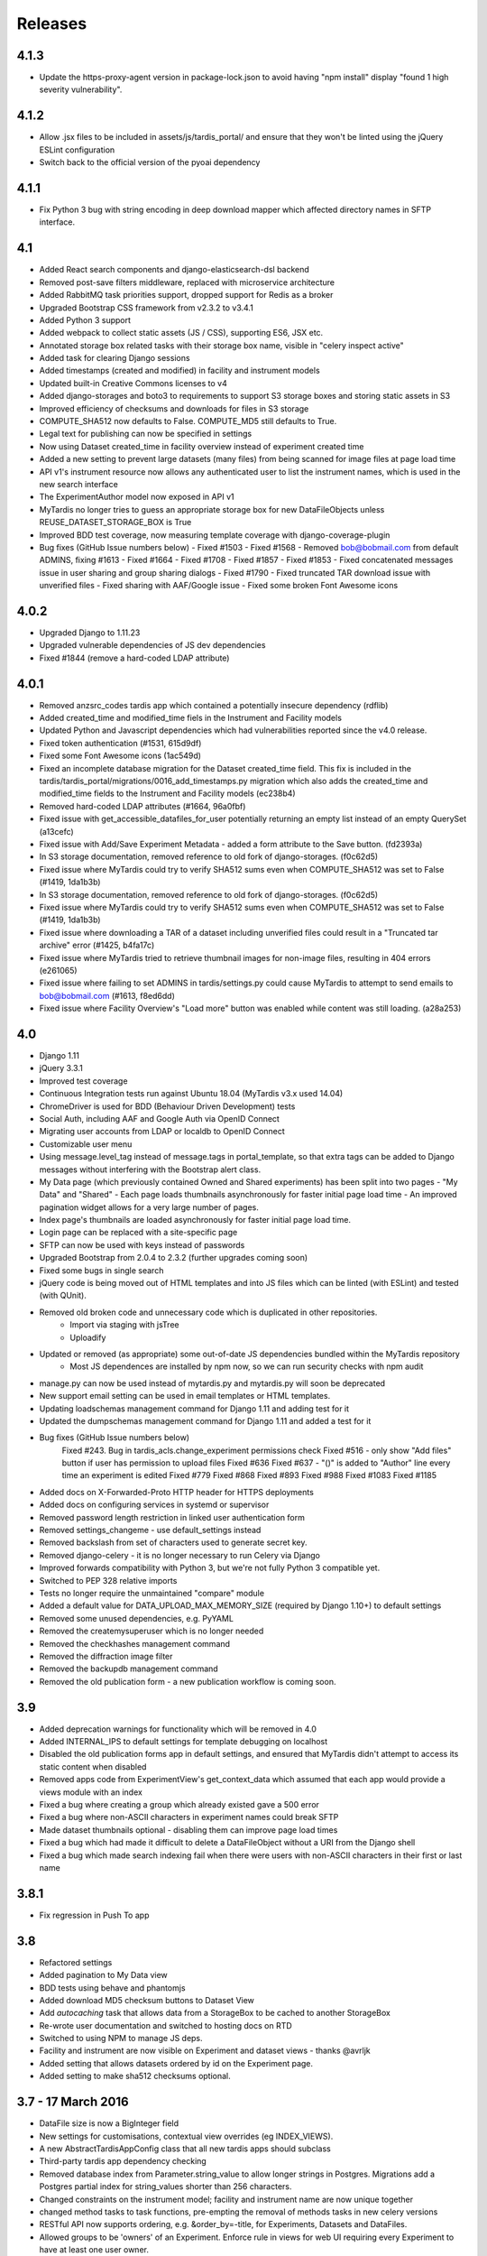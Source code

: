 Releases
========

4.1.3
-----
* Update the https-proxy-agent version in package-lock.json to avoid having
  "npm install" display "found 1 high severity vulnerability".

4.1.2
-----
* Allow .jsx files to be included in assets/js/tardis_portal/ and ensure that
  they won't be linted using the jQuery ESLint configuration
* Switch back to the official version of the pyoai dependency

4.1.1
-----
* Fix Python 3 bug with string encoding in deep download mapper
  which affected directory names in SFTP interface.

4.1
---
* Added React search components and django-elasticsearch-dsl backend
* Removed post-save filters middleware, replaced with microservice architecture
* Added RabbitMQ task priorities support, dropped support for Redis as a broker
* Upgraded Bootstrap CSS framework from v2.3.2 to v3.4.1
* Added Python 3 support
* Added webpack to collect static assets (JS / CSS), supporting ES6, JSX etc.
* Annotated storage box related tasks with their storage box name, visible
  in "celery inspect active"
* Added task for clearing Django sessions
* Added timestamps (created and modified) in facility and instrument models
* Updated built-in Creative Commons licenses to v4
* Added django-storages and boto3 to requirements to support S3 storage boxes
  and storing static assets in S3
* Improved efficiency of checksums and downloads for files in S3 storage
* COMPUTE_SHA512 now defaults to False. COMPUTE_MD5 still defaults to True.
* Legal text for publishing can now be specified in settings
* Now using Dataset created_time in facility overview instead of experiment
  created time
* Added a new setting to prevent large datasets (many files) from being scanned
  for image files at page load time
* API v1's instrument resource now allows any authenticated user to list the
  instrument names, which is used in the new search interface
* The ExperimentAuthor model now exposed in API v1
* MyTardis no longer tries to guess an appropriate storage box for new
  DataFileObjects unless REUSE_DATASET_STORAGE_BOX is True
* Improved BDD test coverage, now measuring template coverage with
  django-coverage-plugin
* Bug fixes (GitHub Issue numbers below)
  - Fixed #1503
  - Fixed #1568
  - Removed bob@bobmail.com from default ADMINS, fixing #1613
  - Fixed #1664
  - Fixed #1708
  - Fixed #1857
  - Fixed #1853
  - Fixed concatenated messages issue in user sharing and group sharing dialogs
  - Fixed #1790
  - Fixed truncated TAR download issue with unverified files
  - Fixed sharing with AAF/Google issue
  - Fixed some broken Font Awesome icons

4.0.2
-----
* Upgraded Django to 1.11.23
* Upgraded vulnerable dependencies of JS dev dependencies
* Fixed #1844 (remove a hard-coded LDAP attribute)

4.0.1
-----
* Removed anzsrc_codes tardis app which contained a potentially insecure dependency (rdflib)
* Added created_time and modified_time fiels in the Instrument and Facility models
* Updated Python and Javascript dependencies which had vulnerabilities reported since the v4.0 release.
* Fixed token authentication (#1531, 615d9df)
* Fixed some Font Awesome icons (1ac549d)
* Fixed an incomplete database migration for the Dataset created_time field. This fix is included in the tardis/tardis_portal/migrations/0016_add_timestamps.py migration which also adds the created_time and modified_time fields to the Instrument and Facility models (ec238b4)
* Removed hard-coded LDAP attributes (#1664, 96a0fbf)
* Fixed issue with get_accessible_datafiles_for_user potentially returning an empty list instead of an empty QuerySet (a13cefc)
* Fixed issue with Add/Save Experiment Metadata - added a form attribute to the Save button. (fd2393a)
* In S3 storage documentation, removed reference to old fork of django-storages. (f0c62d5)
* Fixed issue where MyTardis could try to verify SHA512 sums even when COMPUTE_SHA512 was set to False (#1419, 1da1b3b)
* In S3 storage documentation, removed reference to old fork of django-storages. (f0c62d5)
* Fixed issue where MyTardis could try to verify SHA512 sums even when COMPUTE_SHA512 was set to False (#1419, 1da1b3b)
* Fixed issue where downloading a TAR of a dataset including unverified files could result in a "Truncated tar archive" error (#1425, b4fa17c)
* Fixed issue where MyTardis tried to retrieve thumbnail images for non-image files, resulting in 404 errors (e261065)
* Fixed issue where failing to set ADMINS in tardis/settings.py could cause MyTardis to attempt to send emails to bob@bobmail.com (#1613, f8ed6dd)
* Fixed issue where Facility Overview's "Load more" button was enabled while content was still loading. (a28a253)

4.0
---
* Django 1.11
* jQuery 3.3.1
* Improved test coverage
* Continuous Integration tests run against Ubuntu 18.04 (MyTardis v3.x used 14.04)
* ChromeDriver is used for BDD (Behaviour Driven Development) tests
* Social Auth, including AAF and Google Auth via OpenID Connect
* Migrating user accounts from LDAP or localdb to OpenID Connect
* Customizable user menu
* Using message.level_tag instead of message.tags in portal_template, so that
  extra tags can be added to Django messages without interfering with the Bootstrap
  alert class.
* My Data page (which previously contained Owned and Shared experiments) has been split
  into two pages - "My Data" and "Shared"
  - Each page loads thumbnails asynchronously for faster initial page load time
  - An improved pagination widget allows for a very large number of pages.
* Index page's thumbnails are loaded asynchronously for faster initial page load time.
* Login page can be replaced with a site-specific page
* SFTP can now be used with keys instead of passwords
* Upgraded Bootstrap from 2.0.4 to 2.3.2 (further upgrades coming soon)
* Fixed some bugs in single search
* jQuery code is being moved out of HTML templates and into JS files which can be linted (with ESLint) and tested (with QUnit).
* Removed old broken code and unnecessary code which is duplicated in other repositories.
   - Import via staging with jsTree
   - Uploadify
* Updated or removed (as appropriate) some out-of-date JS dependencies bundled within the MyTardis repository
   - Most JS dependences are installed by npm now, so we can run security checks with npm audit
* manage.py can now be used instead of mytardis.py and mytardis.py will soon be deprecated
* New support email setting can be used in email templates or HTML templates.
* Updating loadschemas management command for Django 1.11 and adding test for it
* Updated the dumpschemas management command for Django 1.11 and added a test for it
* Bug fixes (GitHub Issue numbers below)
    Fixed #243. Bug in tardis_acls.change_experiment permissions check
    Fixed #516 - only show "Add files" button if user has permission to upload files
    Fixed #636
    Fixed #637 - "()" is added to "Author" line every time an experiment is edited
    Fixed #779
    Fixed #868
    Fixed #893
    Fixed #988
    Fixed #1083
    Fixed #1185
* Added docs on X-Forwarded-Proto HTTP header for HTTPS deployments
* Added docs on configuring services in systemd or supervisor
* Removed password length restriction in linked user authentication form
* Removed settings_changeme - use default_settings instead
* Removed backslash from set of characters used to generate secret key.
* Removed django-celery - it is no longer necessary to run Celery via Django
* Improved forwards compatibility with Python 3, but we're not fully Python 3 compatible yet.
* Switched to PEP 328 relative imports
* Tests no longer require the unmaintained "compare" module
* Added a default value for DATA_UPLOAD_MAX_MEMORY_SIZE (required by Django 1.10+) to default settings
* Removed some unused dependencies, e.g. PyYAML
* Removed the createmysuperuser which is no longer needed
* Removed the checkhashes management command
* Removed the diffraction image filter
* Removed the backupdb management command
* Removed the old publication form - a new publication workflow is coming soon.

3.9
---
* Added deprecation warnings for functionality which will be removed in 4.0
* Added INTERNAL_IPS to default settings for template debugging on localhost
* Disabled the old publication forms app in default settings, and ensured
  that MyTardis didn't attempt to access its static content when disabled
* Removed apps code from ExperimentView's get_context_data which assumed
  that each app would provide a views module with an index
* Fixed a bug where creating a group which already existed gave a 500 error
* Fixed a bug where non-ASCII characters in experiment names could break SFTP
* Made dataset thumbnails optional - disabling them can improve page load times
* Fixed a bug which had made it difficult to delete a DataFileObject without
  a URI from the Django shell
* Fixed a bug which made search indexing fail when there were users with
  non-ASCII characters in their first or last name

3.8.1
-----
* Fix regression in Push To app

3.8
---
* Refactored settings
* Added pagination to My Data view
* BDD tests using behave and phantomjs
* Added download MD5 checksum buttons to Dataset View
* Add `autocaching` task that allows data from a StorageBox to be cached to
  another StorageBox
* Re-wrote user documentation and switched to hosting docs on RTD
* Switched to using NPM to manage JS deps.
* Facility and instrument are now visible on Experiment and dataset views -
  thanks @avrljk
* Added setting that allows datasets ordered by id on the Experiment page.
* Added setting to make sha512 checksums optional.

3.7 - 17 March 2016
-------------------

* DataFile size is now a BigInteger field
* New settings for customisations, contextual view overrides (eg INDEX_VIEWS).
* A new AbstractTardisAppConfig class that all new tardis apps should subclass
* Third-party tardis app dependency checking
* Removed database index from Parameter.string_value to allow longer strings in
  Postgres. Migrations add a Postgres partial index for string_values shorter
  than 256 characters.
* Changed constraints on the instrument model; facility and instrument name are
  now unique together
* changed method tasks to task functions, pre-empting the removal of methods
  tasks in new celery versions
* RESTful API now supports ordering, e.g. &order_by=-title, for Experiments,
  Datasets and DataFiles.
* Allowed groups to be 'owners' of an Experiment. Enforce rule in views
  for web UI requiring every Experiment to have at least one user owner.
* Registration support updated for latest django-registration-redux package
* Speed-ups for dataset view page loading for datasets with large numbers of
  images.  The carousel is now limited to a maximum of 100 preview images.
* Reorganised and updated documentation


3.6 - 16 March 2015
-------------------

* removed legacy operations files (foreman, apache, uwsgi, etc)
* moved CI from Travis CI to Semaphore app
* removed buildout build system and setup.py dependency management
* build instructions in build.sh, using requirements.txt for dependencies now
* gunicorn instead of uwsgi
* updated Django to version 1.6.10
* removed migrations app
* renamed ``Dataset_File`` to ``DataFile``
* ``DataFile`` have a ``deleted`` and a ``version`` flag, for upcoming support
  of these features.
* verifying files does not have side-effects anymore
* renamed ``Author_Experiment`` to ``ExperimentAuthor``
* an ``ExperimentAuthor`` can now have an email and or a URL
* recoded ``Replica`` and ``Location`` as ``DataFileObject`` with associated
  ``StorageBox``, based on the Django File API
* API v1 got some additions, largely or fully backwards-compatible
* a publication workflow app, guided publication of data
* download data via SFTP using a built-in SFTP server
* removed most traces of METS
* AAF authentication support
* parameters that can store a generic foreign key (link to any database
  object)
* new models ``Instrument`` and ``Facility``
* basic support for SquashFS archives as ``StorageBox``. Probably requires
  installation-specific code such as what is used at the `Australian
  Synchrotron <https://github.com/grischa/synch-squash-parser>`_.
* error pages are no normal-sized
* new view "Facility Overview", for facility administrators to have overview
  over data.
* "MyData" includes owned and shared data
* safely allowing HTML in descriptions now. Achieved by "bleaching" of tags
* stats page faster through DB-server-side aggregation
* layout improvements
* pep8 and pylint improvements
* bug fixes

3.5 - 26 August 2013
--------------------

* REST API
* REST API keys
* Authorisation now supports object-level permissions
* Front page overview
* Contextual views for Datafiles, Datasets and Experiments
* Backwards incompatible database changes
* Replica multi file location support
* Migration of replicas
* Streaming downloads
* Django 1.5
* REDIS option for celery queue
* auto-verify files
* provisional directory support
* Pylint testing on Travis CI
* Some error pages are now functional
* optionally upload comfortably with Filepicker.io
* Experiment view page load speedup
* Removed ancient XML ingest format.

3.0 - unreleased
----------------

* Twitter Bootstrap
* javascript templates
* backbone.js rendering of datasets
* UI for transferring datasets
* bpython shell
* celery queue


2.0 - Unreleased
----------------
* Auth/Auth redesign [Gerson, Uli, Russel]

  * Authorisation. Support for several pluggable authorisation plugins
    (Django internal, LDAP, VBL). The added AuthService middleware
    provides a mechanism to query all available auth modules to
    determine what group memberships a users has.

  * Alternative authorisation. Rule based experiment access control
    engine was implemented with the following access attributes for
    indivdual users and groups: canRead, canWrite, canDelete,
    isOwner. Additionally, a time stamp can be specified for each
    access rule.

    Further information can be found at the wiki: `Authorisation
    Engine design
    <http://code.google.com/p/mytardis/wiki/AuthorisationEngineAlt>`_

* Metadata Editing [Steve, Grischa]
* New METS parser & METS exporter [Gerson]
* Dist/Buildout infrastructure [Russell]
* Through the web creation and editing of experiments [Steve, Russell]
* Through the web upload of files [Steve]
* Download protocol handler [Russel, Uli]
* Logging framework [Uli]
* Django 1.3


1.07 - 01/06/2010
-----------------

* Publish to tardis.edu.au interface created, though not implemented,
  pending legal text


1.06 - 15/03/2010
-----------------
* Parameter import interface for creation of new parameter/schema
  definitions
* iPhone Interface


1.05 - 01/03/2010
-----------------

* Images as parameters supported
* Data / metadata transfer from synchrotron is now 'threaded' using
  asynchronous web service transfers.


1.0 - 01/02/2010
----------------

* MyTardis created from existin MyTardis python / django codebase
* Allows private data to be stored
* Open key/value parameter model, replacing current crystallography
  one
* Internal data store for data
* LDAP Login
* Pagination of files
* Creation of synchrotron-tardis from MyTardis codebase including
  specific code for the VBL login service and data transfer to
  MyTardis deployments.
* Web server changed to apache and mod_wsgi


0.5 - 2009
----------

* Re-wrote federated index (python / django)
* Federated stores are now simple web server based with optional FTP
  access
* Runs on Jython / Tomcat


0.1 - 2007
----------

* Federated index (php) running on Apache HTTP Server
* Crystallography data deposition and packaging tools for Fedora
  Commons (java swing desktop)
* Search Interface via web
